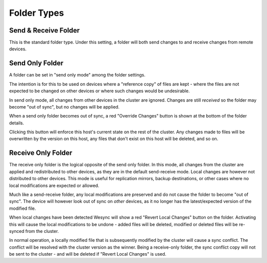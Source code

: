 .. _folder-types:

Folder Types
============

Send & Receive Folder
---------------------

This is the standard folder type. Under this setting, a folder will both send
changes to and receive changes from remote devices.

.. _folder-sendonly:

Send Only Folder
----------------

A folder can be set in "send only mode" among the folder settings.

.. image:: foldersendonly.png

The intention is for this to be used on devices where a "reference copy" of
files are kept - where the files are not expected to be changed on other
devices or where such changes would be undesirable.

In send only mode, all changes from other devices in the cluster are
ignored. Changes are still *received* so the folder may become "out of
sync", but no changes will be applied.

When a send only folder becomes out of sync, a red "Override Changes"
button is shown at the bottom of the folder details.

.. image:: override.png

Clicking this button will enforce this host's current state on the
rest of the cluster. Any changes made to files will be overwritten by
the version on this host, any files that don't exist on this host will
be deleted, and so on.

.. _folder-recvonly:

Receive Only Folder
-------------------

.. versionadded:: 0.14.50

The receive only folder is the logical opposite of the send only folder. In
this mode, all changes from the cluster are applied and redistributed to
other devices, as they are in the default send-receive mode. Local changes
are however not distributed to other devices. This mode is useful for
replication mirrors, backup destinations, or other cases where no local
modifications are expected or allowed.

Much like a send-receive folder, any local modifications are preserved and
do not cause the folder to become "out of sync". The device will however
look out of sync on *other* devices, as it no longer has the
latest/expected version of the modified file.

When local changes have been detected Wesync will show a red "Revert Local
Changes" button on the folder. Activating this will cause the local
modifications to be undone - added files will be deleted, modified or
deleted files will be re-synced from the cluster.

In normal operation, a locally modified file that is subsequently modified
by the cluster will cause a sync conflict. The conflict will be resolved
with the cluster version as the winner. Being a receive-only folder, the
sync conflict copy will not be sent to the cluster - and will be deleted if
"Revert Local Changes" is used.
